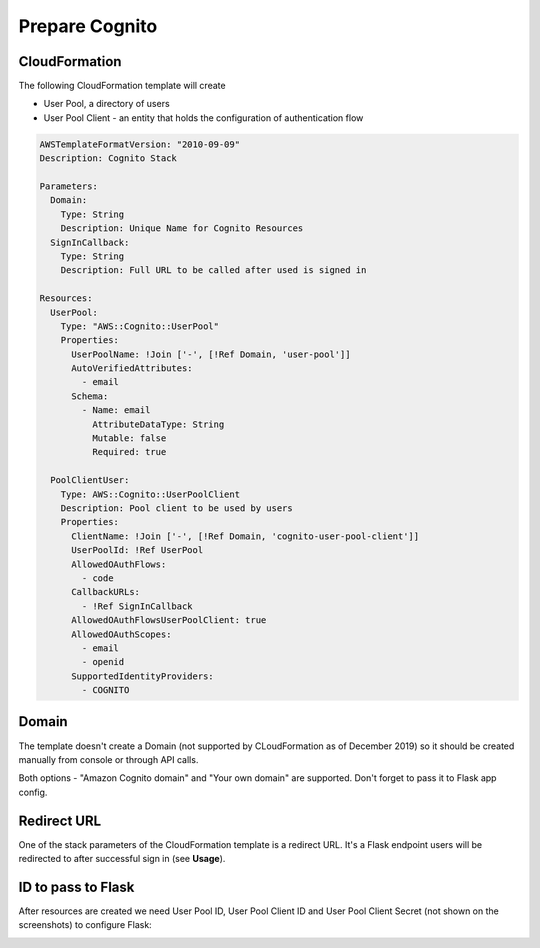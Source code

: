 ===============
Prepare Cognito
===============

CloudFormation
--------------

The following  CloudFormation template will create

- User Pool, a directory of users

- User Pool Client - an entity that holds the configuration of authentication flow



.. code-block:: yaml

    AWSTemplateFormatVersion: "2010-09-09"
    Description: Cognito Stack

    Parameters:
      Domain:
        Type: String
        Description: Unique Name for Cognito Resources
      SignInCallback:
        Type: String
        Description: Full URL to be called after used is signed in

    Resources:
      UserPool:
        Type: "AWS::Cognito::UserPool"
        Properties:
          UserPoolName: !Join ['-', [!Ref Domain, 'user-pool']]
          AutoVerifiedAttributes:
            - email
          Schema:
            - Name: email
              AttributeDataType: String
              Mutable: false
              Required: true

      PoolClientUser:
        Type: AWS::Cognito::UserPoolClient
        Description: Pool client to be used by users
        Properties:
          ClientName: !Join ['-', [!Ref Domain, 'cognito-user-pool-client']]
          UserPoolId: !Ref UserPool
          AllowedOAuthFlows:
            - code
          CallbackURLs:
            - !Ref SignInCallback
          AllowedOAuthFlowsUserPoolClient: true
          AllowedOAuthScopes:
            - email
            - openid
          SupportedIdentityProviders:
            - COGNITO

Domain
------

The template doesn't create a Domain (not supported by CLoudFormation as of December 2019)
so it should be created manually from console or through API calls.

.. image:: https://raw.githubusercontent.com/cgauge/Flask-AWSCognito/master/docs/img/cognito_domain.png

Both options - "Amazon Cognito domain" and "Your own domain" are supported. Don't forget to pass it
to Flask app config.


Redirect URL
------------

One of the stack parameters of the CloudFormation template is a redirect URL. It's a Flask endpoint users
will be redirected to after successful sign in (see **Usage**).


ID to pass to Flask
--------------------

After resources are created we need User Pool ID, User Pool Client ID and User Pool Client Secret
(not shown on the screenshots) to configure Flask:

.. image:: https://raw.githubusercontent.com/cgauge/Flask-AWSCognito/master/docs/img/poolid.png

.. image:: https://raw.githubusercontent.com/cgauge/Flask-AWSCognito/master/docs/img/clientid.png